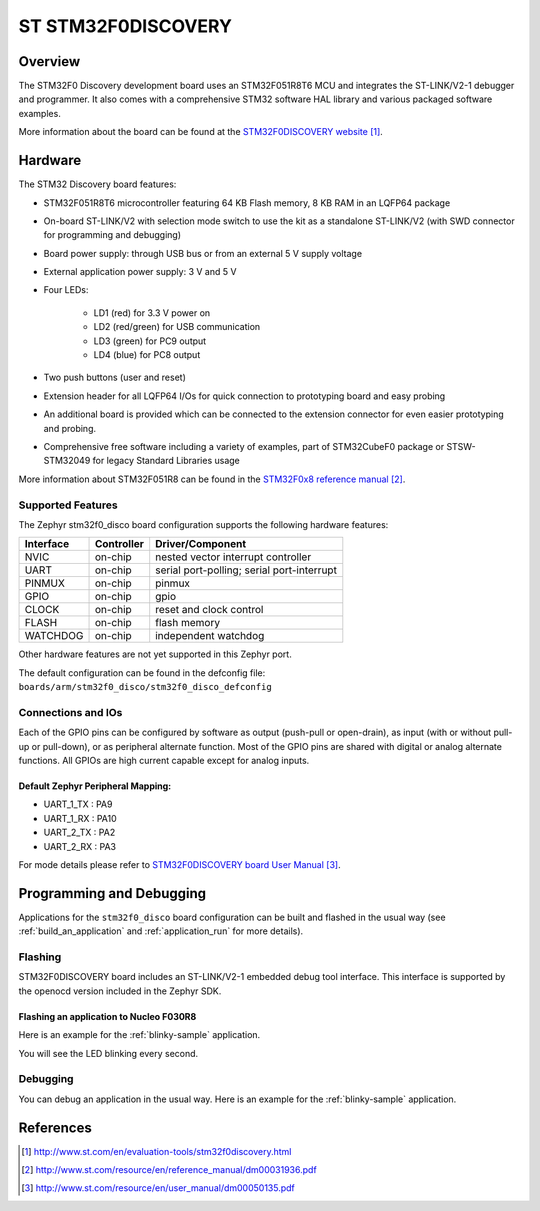 .. _stm32f0_disco_board:

ST STM32F0DISCOVERY
###################

Overview
********

The STM32F0 Discovery development board uses an STM32F051R8T6 MCU and
integrates the ST-LINK/V2-1 debugger and programmer.  It also comes with a
comprehensive STM32 software HAL library and various packaged software
examples.

.. image:: img/en.stm32f0discovery.jpg
     :width: 350px
     :height: 404px
     :align: center
     :alt: STM32F0DISCOVERY

More information about the board can be found at the `STM32F0DISCOVERY website`_.

Hardware
********

The STM32 Discovery board features:

- STM32F051R8T6 microcontroller featuring 64 KB Flash memory, 8 KB RAM in an
  LQFP64 package
- On-board ST-LINK/V2 with selection mode switch to use the kit as a standalone
  ST-LINK/V2 (with SWD connector for programming and debugging)
- Board power supply: through USB bus or from an external 5 V supply voltage
- External application power supply: 3 V and 5 V
- Four LEDs:

    - LD1 (red) for 3.3 V power on
    - LD2 (red/green) for USB communication
    - LD3 (green) for PC9 output
    - LD4 (blue) for PC8 output
- Two push buttons (user and reset)
- Extension header for all LQFP64 I/Os for quick connection to prototyping board
  and easy probing
- An additional board is provided which can be connected to the extension
  connector for even easier prototyping and probing.
- Comprehensive free software including a variety of examples, part of
  STM32CubeF0 package or STSW-STM32049 for legacy Standard Libraries usage

More information about STM32F051R8 can be found in the `STM32F0x8 reference manual`_.

Supported Features
==================

The Zephyr stm32f0_disco board configuration supports the following hardware features:

+-----------+------------+-------------------------------------+
| Interface | Controller | Driver/Component                    |
+===========+============+=====================================+
| NVIC      | on-chip    | nested vector interrupt controller  |
+-----------+------------+-------------------------------------+
| UART      | on-chip    | serial port-polling;                |
|           |            | serial port-interrupt               |
+-----------+------------+-------------------------------------+
| PINMUX    | on-chip    | pinmux                              |
+-----------+------------+-------------------------------------+
| GPIO      | on-chip    | gpio                                |
+-----------+------------+-------------------------------------+
| CLOCK     | on-chip    | reset and clock control             |
+-----------+------------+-------------------------------------+
| FLASH     | on-chip    | flash memory                        |
+-----------+------------+-------------------------------------+
| WATCHDOG  | on-chip    | independent watchdog                |
+-----------+------------+-------------------------------------+

Other hardware features are not yet supported in this Zephyr port.

The default configuration can be found in the defconfig file:
``boards/arm/stm32f0_disco/stm32f0_disco_defconfig``

Connections and IOs
===================

Each of the GPIO pins can be configured by software as output (push-pull or open-drain), as
input (with or without pull-up or pull-down), or as peripheral alternate function. Most of the
GPIO pins are shared with digital or analog alternate functions. All GPIOs are high current
capable except for analog inputs.

Default Zephyr Peripheral Mapping:
----------------------------------

- UART_1_TX : PA9
- UART_1_RX : PA10
- UART_2_TX : PA2
- UART_2_RX : PA3

For mode details please refer to `STM32F0DISCOVERY board User Manual`_.

Programming and Debugging
*************************

Applications for the ``stm32f0_disco`` board configuration can be built and
flashed in the usual way (see :ref:`build_an_application` and
:ref:`application_run` for more details).

Flashing
========

STM32F0DISCOVERY board includes an ST-LINK/V2-1 embedded debug tool interface.
This interface is supported by the openocd version included in the Zephyr SDK.

Flashing an application to Nucleo F030R8
----------------------------------------

Here is an example for the :ref:`blinky-sample` application.

.. zephyr-app-commands::
   :zephyr-app: samples/basic/blinky
   :board: stm32f0_disco
   :goals: build flash

You will see the LED blinking every second.

Debugging
=========

You can debug an application in the usual way.  Here is an example for the
:ref:`blinky-sample` application.

.. zephyr-app-commands::
   :zephyr-app: samples/basic/blinky
   :board: stm32f0_disco
   :maybe-skip-config:
   :goals: debug

References
**********

.. target-notes::

.. _STM32F0DISCOVERY website:
   http://www.st.com/en/evaluation-tools/stm32f0discovery.html

.. _STM32F0x8 reference manual:
   http://www.st.com/resource/en/reference_manual/dm00031936.pdf

.. _STM32F0DISCOVERY board User Manual:
   http://www.st.com/resource/en/user_manual/dm00050135.pdf
